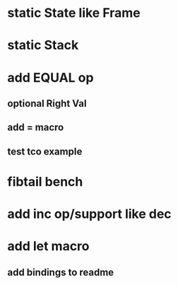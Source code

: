 * static State like Frame
* static Stack
* add EQUAL op
** optional Right Val
** add = macro
** test tco example
* fibtail bench
* add inc op/support like dec
* add let macro
** add bindings to readme
